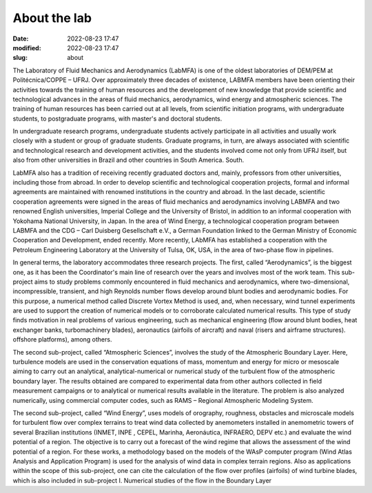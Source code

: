 About the lab
-------------

:date: 2022-08-23 17:47
:modified: 2022-08-23 17:47
:slug: about

The Laboratory of Fluid Mechanics and Aerodynamics (LabMFA) is one of
the oldest laboratories of DEM/PEM at Politécnica/COPPE – UFRJ. Over
approximately three decades of existence, LABMFA members have been
orienting their activities towards the training of human resources and
the development of new knowledge that provide scientific and
technological advances in the areas of fluid mechanics, aerodynamics,
wind energy and atmospheric sciences. The training of human resources
has been carried out at all levels, from scientific initiation programs,
with undergraduate students, to postgraduate programs, with master's and
doctoral students.

In undergraduate research programs, undergraduate students actively
participate in all activities and usually work closely with a student or
group of graduate students. Graduate programs, in turn, are always
associated with scientific and technological research and development
activities, and the students involved come not only from UFRJ itself,
but also from other universities in Brazil and other countries in South
America. South.

LabMFA also has a tradition of receiving recently graduated doctors and,
mainly, professors from other universities, including those from abroad.
In order to develop scientific and technological cooperation projects,
formal and informal agreements are maintained with renowned institutions
in the country and abroad. In the last decade, scientific cooperation
agreements were signed in the areas of fluid mechanics and aerodynamics
involving LABMFA and two renowned English universities, Imperial College
and the University of Bristol, in addition to an informal cooperation
with Yokohama National University, in Japan. In the area of
Wind Energy, a technological cooperation program between
LABMFA and the CDG – Carl Duisberg Gesellschaft e.V., a German
Foundation linked to the German Ministry of Economic Cooperation and
Development, ended recently. More recently, LAbMFA has established a
cooperation with the Petroleum Engineering Laboratory at the University
of Tulsa, OK, USA, in the area of two-phase flow in
pipelines.

In general terms, the laboratory accommodates three research projects.
The first, called “Aerodynamics”, is the biggest one, as it has been the
Coordinator's main line of research over the years and involves most of
the work team. This sub-project aims to study problems commonly
encountered in fluid mechanics and aerodynamics, where two-dimensional,
incompressible, transient, and high Reynolds number flows develop around
blunt bodies and aerodynamic bodies. For this purpose, a numerical
method called Discrete Vortex Method is used, and, when necessary, wind
tunnel experiments are used to support the creation of numerical models
or to corroborate calculated numerical results. This type of study finds
motivation in real problems of various engineering, such as mechanical
engineering (flow around blunt bodies, heat exchanger banks,
turbomachinery blades), aeronautics (airfoils of aircraft) and naval
(risers and airframe structures). offshore platforms), among others.

The second sub-project, called “Atmospheric Sciences”, involves the
study of the Atmospheric Boundary Layer. Here, turbulence models are
used in the conservation equations of mass, momentum and energy for
micro or mesoscale aiming to carry out an analytical,
analytical-numerical or numerical study of the turbulent flow of the
atmospheric boundary layer. The results obtained are compared to
experimental data from other authors collected in field measurement
campaigns or to analytical or numerical results available in the
literature. The problem is also analyzed numerically, using commercial
computer codes, such as RAMS – Regional Atmospheric Modeling System.

The second sub-project, called “Wind Energy”, uses models of orography,
roughness, obstacles and microscale models for turbulent flow over
complex terrains to treat wind data collected by anemometers installed
in anemometric towers of several Brazilian institutions (INMET, INPE ,
CEPEL, Marinha, Aeronáutica, INFRAERO, DEPV etc.) and evaluate the wind
potential of a region. The objective is to carry out a forecast of the
wind regime that allows the assessment of the wind potential of a
region. For these works, a methodology based on the models of the WAsP
computer program (Wind Atlas Analysis and Application Program) is used
for the analysis of wind data in complex terrain regions. Also as
applications within the scope of this sub-project, one can cite the
calculation of the flow over profiles (airfoils) of wind turbine blades,
which is also included in sub-project I. Numerical studies of the flow
in the Boundary Layer

